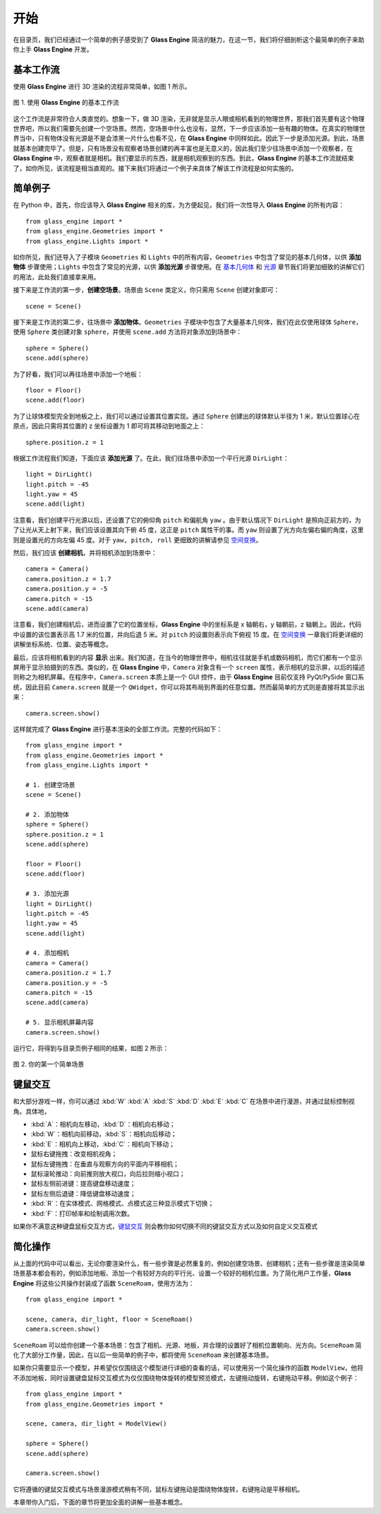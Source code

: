 开始
====================

在目录页，我们已经通过一个简单的例子感受到了 **Glass Engine** 简洁的魅力，在这一节，我们将仔细剖析这个最简单的例子来助你上手 **Glass Engine** 开发。

基本工作流
~~~~~~~~~~~~~~~~~~~~

使用 **Glass Engine** 进行 3D 渲染的流程非常简单，如图 1 所示。

.. figure:: images/flow.png
   :alt: 最简流程
   :align: center
   :width: 500px

   图 1. 使用 **Glass Engine** 的基本工作流

这个工作流是非常符合人类直觉的。想象一下，做 3D 渲染，无非就是显示人眼或相机看到的物理世界，那我们首先要有这个物理世界吧，所以我们需要先创建一个空场景。然而，空场景中什么也没有，显然，下一步应该添加一些有趣的物体。在真实的物理世界当中，只有物体没有光源是不是会漆黑一片什么也看不见，在 **Glass Engine** 中同样如此。因此下一步是添加光源。到此，场景就基本创建完毕了。但是，只有场景没有观察者场景创建的再丰富也是无意义的，因此我们至少往场景中添加一个观察者，在 **Glass Engine** 中，观察者就是相机。我们要显示的东西，就是相机观察到的东西。到此，**Glass Engine** 的基本工作流就结束了，如你所见，该流程是相当直观的。接下来我们将通过一个例子来具体了解该工作流程是如何实施的。

简单例子
~~~~~~~~~~~~~~~~~~~~

在 Python 中，首先，你应该导入 **Glass Engine** 相关的库，为方便起见，我们将一次性导入 **Glass Engine** 的所有内容：

.. highlight:: python3

::

	from glass_engine import *
	from glass_engine.Geometries import *
	from glass_engine.Lights import *

如你所见，我们还导入了子模块 ``Geometries`` 和 ``Lights`` 中的所有内容，``Geometries`` 中包含了常见的基本几何体，以供 **添加物体** 步骤使用；``Lights`` 中包含了常见的光源，以供 **添加光源** 步骤使用。在 `基本几何体 <../geometries/geometries.html>`_ 和 `光源 <../lights/lights.html>`_ 章节我们将更加细致的讲解它们的用法，此处我们直接拿来用。

接下来是工作流的第一步，**创建空场景**。场景由 ``Scene`` 类定义，你只需用 ``Scene`` 创建对象即可：

::

	scene = Scene()

接下来是工作流的第二步，往场景中 **添加物体**。``Geometries`` 子模块中包含了大量基本几何体，我们在此仅使用球体 ``Sphere``，使用 ``Sphere`` 类创建对象 ``sphere``，并使用 ``scene.add`` 方法将对象添加到场景中：

::

	sphere = Sphere()
	scene.add(sphere)

为了好看，我们可以再往场景中添加一个地板：

::

	floor = Floor()
	scene.add(floor)

为了让球体模型完全到地板之上，我们可以通过设置其位置实现。通过 ``Sphere`` 创建出的球体默认半径为 1 米，默认位置球心在原点，因此只需将其位置的 z 坐标设置为 1 即可将其移动到地面之上：

::

	sphere.position.z = 1

根据工作流程我们知道，下面应该 **添加光源** 了。在此，我们往场景中添加一个平行光源 ``DirLight``：

::

	light = DirLight()
	light.pitch = -45
	light.yaw = 45
	scene.add(light)

注意看，我们创建平行光源以后，还设置了它的俯仰角 ``pitch`` 和偏航角 ``yaw`` 。由于默认情况下 ``DirLight`` 是照向正前方的，为了让光从天上射下来，我们应该设置其向下俯 45 度，这正是 ``pitch`` 属性干的事。而 ``yaw`` 则设置了光方向左偏右偏的角度，这里则是设置光的方向左偏 45 度。对于 ``yaw, pitch, roll`` 更细致的讲解请参见 `空间变换 <../transform/transform.html>`_。

然后，我们应该 **创建相机**，并将相机添加到场景中：

::

	camera = Camera()
	camera.position.z = 1.7
	camera.position.y = -5
	camera.pitch = -15
	scene.add(camera)

注意看，我们创建相机后，进而设置了它的位置坐标，**Glass Engine** 中的坐标系是 x 轴朝右，y 轴朝前，z 轴朝上。因此，代码中设置的该位置表示高 1.7 米的位置，并向后退 5 米。对 ``pitch`` 的设置则表示向下俯视 15 度。在 `空间变换 <../transform/transform.html>`_ 一章我们将更详细的讲解坐标系统、位置、姿态等概念。

最后，应该将相机看到的内容 **显示** 出来。我们知道，在当今的物理世界中，相机往往就是手机或数码相机，而它们都有一个显示屏用于显示拍摄到的东西。类似的，在 **Glass Engine** 中，``Camera`` 对象含有一个 ``screen`` 属性，表示相机的显示屏，以后的描述则称之为相机屏幕。在程序中，``Camera.screen`` 本质上是一个 GUI 控件，由于 **Glass Engine** 目前仅支持 PyQt/PySide 窗口系统，因此目前 ``Camera.screen`` 就是一个 ``QWidget``，你可以将其布局到界面的任意位置。然而最简单的方式则是直接将其显示出来：

::

	camera.screen.show()

这样就完成了 **Glass Engine** 进行基本渲染的全部工作流。完整的代码如下：

::

	from glass_engine import *
	from glass_engine.Geometries import *
	from glass_engine.Lights import *

	# 1. 创建空场景
	scene = Scene()

	# 2. 添加物体
	sphere = Sphere()
	sphere.position.z = 1
	scene.add(sphere)

	floor = Floor()
	scene.add(floor)

	# 3. 添加光源
	light = DirLight()
	light.pitch = -45
	light.yaw = 45
	scene.add(light)

	# 4. 添加相机
	camera = Camera()
	camera.position.z = 1.7
	camera.position.y = -5
	camera.pitch = -15
	scene.add(camera)

	# 5. 显示相机屏幕内容
	camera.screen.show()

运行它，将得到与目录页例子相同的结果，如图 2 所示：

.. figure:: images/simple_scene.png
   :align: center
   :width: 400px

   图 2. 你的第一个简单场景

键鼠交互
~~~~~~~~~~~~~~~

和大部分游戏一样，你可以通过 :kbd:`W` :kbd:`A` :kbd:`S` :kbd:`D` :kbd:`E` :kbd:`C` 在场景中进行漫游，并通过鼠标控制视角。具体地，

- :kbd:`A`：相机向左移动，:kbd:`D`：相机向右移动；
- :kbd:`W`：相机向前移动，:kbd:`S`：相机向后移动；
- :kbd:`E`：相机向上移动，:kbd:`C`：相机向下移动；
- 鼠标右键拖拽：改变相机视角；
- 鼠标左键拖拽：在垂直与观察方向的平面内平移相机；
- 鼠标滚轮推动：向前推则放大视口，向后拉则缩小视口；
- 鼠标左侧前进键：提高键盘移动速度；
- 鼠标左侧后退键：降低键盘移动速度；
- :kbd:`R`：在实体模式、网格模式、点模式这三种显示模式下切换；
- :kbd:`F`：打印帧率和绘制调用次数。

如果你不满意这种键盘鼠标交互方式，`键鼠交互 <../manipulators/manipulators.html>`_ 则会教你如何切换不同的键鼠交互方式以及如何自定义交互模式

简化操作
~~~~~~~~~~~~~~~

从上面的代码中可以看出，无论你要渲染什么，有一些步骤是必然重复的，例如创建空场景、创建相机；还有一些步骤是渲染简单场景基本都会有的，例如添加地板、添加一个有较好方向的平行光、设置一个较好的相机位置。为了简化用户工作量，**Glass Engine** 将这些公共操作封装成了函数 ``SceneRoam``，使用方法为：

::

	from glass_engine import *

	scene, camera, dir_light, floor = SceneRoam()
	camera.screen.show()

``SceneRoam`` 可以给你创建一个基本场景：包含了相机、光源、地板，并合理的设置好了相机位置朝向、光方向。``SceneRoam`` 简化了大部分工作量，因此，在以后一些简单的例子中，都将使用 ``SceneRoam`` 来创建基本场景。

如果你只需要显示一个模型，并希望仅仅围绕这个模型进行详细的查看的话，可以使用另一个简化操作的函数 ``ModelView``，他将不添加地板，同时设置键盘鼠标交互模式为仅仅围绕物体旋转的模型预览模式，左键拖动旋转，右键拖动平移。例如这个例子：

::

	from glass_engine import *
	from glass_engine.Geometries import *

	scene, camera, dir_light = ModelView()

	sphere = Sphere()
	scene.add(sphere)

	camera.screen.show()

它将遵循的键鼠交互模式与场景漫游模式稍有不同，鼠标左键拖动是围绕物体旋转，右键拖动是平移相机。

本章带你入门后，下面的章节将更加全面的讲解一些基本概念。